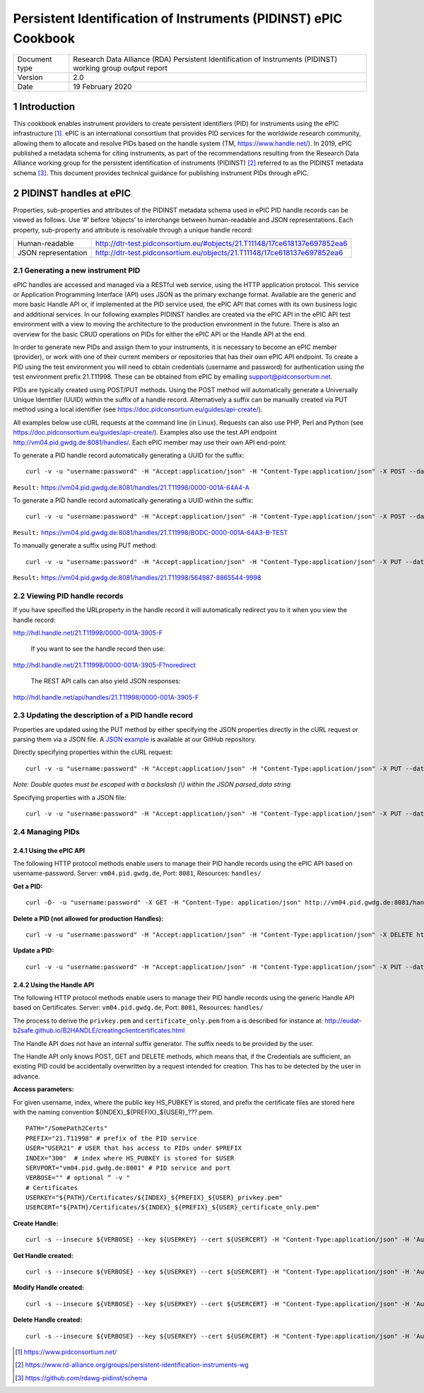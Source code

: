 ===============================================================================
Persistent Identification of Instruments (PIDINST) ePIC Cookbook
===============================================================================

.. sectnum::

+------------------+-------------------------------------------------------------------------------+
|Document type     |Research Data Alliance (RDA) Persistent Identification of Instruments (PIDINST)|
|                  |working group output report                                                    |
+------------------+-------------------------------------------------------------------------------+
|Version           |2.0                                                                            |
+------------------+-------------------------------------------------------------------------------+
|Date              |19 February 2020                                                               |
+------------------+-------------------------------------------------------------------------------+


Introduction
~~~~~~~~~~~~
This cookbook enables instrument providers to create persistent identifiers (PID) for instruments using the ePIC infrastructure [1]_. ePIC is an international consortium that provides PID services for the worldwide research community, allowing them to allocate and resolve PIDs based on the handle system (TM, https://www.handle.net/). In 2019, ePIC published a metadata schema for citing instruments, as part of the recommendations resulting from the Research Data Alliance working group for the persistent identification of instruments (PIDINST) [2]_ referred to as the PIDINST metadata schema [3]_. This document provides technical guidance for publishing instrument PIDs through ePIC.


PIDINST handles at ePIC
~~~~~~~~~~~~~~~~~~~~~~~
Properties, sub-properties and attributes of the PIDINST metadata schema used in ePIC PID handle records can be viewed as follows. Use ‘#’ before ‘objects’ to interchange between human-readable and JSON representations. Each property, sub-property and attribute is resolvable through a unique handle record:

+----------------------+---------------------------------------------------------------------------+
|Human-readable        |http://dtr-test.pidconsortium.eu/#objects/21.T11148/17ce618137e697852ea6   |
+----------------------+---------------------------------------------------------------------------+
|JSON representation   |http://dtr-test.pidconsortium.eu/objects/21.T11148/17ce618137e697852ea6    |
+----------------------+---------------------------------------------------------------------------+


Generating a new instrument PID
-------------------------------
ePIC handles are accessed and managed via a RESTful web service, using the HTTP application protocol. This service or Application Programming Interface (API) uses JSON as the primary exchange format. Available are the generic and more basic Handle API or, if implemented at the PID service used, the ePIC API that comes with its own business logic and additional services. In our following examples PIDINST handles are created via the ePIC API  in the ePIC API test environment with a view to moving the architecture to the production environment in the future. There is also an overview for the basic CRUD operations on PIDs for either the ePIC API or the Handle API at the end.

In order to generate new PIDs and assign them to your instruments, it is necessary to become an ePIC member (provider), or work with one of their current members or repositories that has their own ePIC API endpoint. To create a PID using the test environment you will need to obtain credentials (username and password) for authentication using the test environment prefix 21.T11998. These can be obtained from ePIC by emailing support@pidconsortium.net.

PIDs are typically created using POST/PUT methods. Using the POST method will automatically generate a Universally Unique Identifier (UUID) within the suffix of a handle record. Alternatively a suffix can be manually created via PUT method using a local identifier (see https://doc.pidconsortium.eu/guides/api-create/). 

All examples below use cURL requests at the command line (in Linux). Requests can also use PHP, Perl and Python (see https://doc.pidconsortium.eu/guides/api-create/). Examples also use the test API endpoint http://vm04.pid.gwdg.de:8081/handles/. Each ePIC member may use their own API end-point. 


To generate a PID handle record automatically generating a UUID for the suffix:
::
	curl -v -u "username:password" -H "Accept:application/json" -H "Content-Type:application/json" -X POST --data '[{"type":"URL","parsed_data":"https://linkedsystems.uk/system/instance/TOOL0022_2490/current/"}]' http://vm04.pid.gwdg.de:8081/handles/21.T11998/

``Result:`` https://vm04.pid.gwdg.de:8081/handles/21.T11998/0000-001A-64A4-A

To generate a PID handle record automatically generating a UUID within the suffix:
::
	curl -v -u "username:password" -H "Accept:application/json" -H "Content-Type:application/json" -X POST --data '[{"type":"URL","parsed_data":"https://linkedsystems.uk/system/instance/TOOL0022_2490/current/"}]' http://vm04.pid.gwdg.de:8081/handles/21.T11998/\?prefix=BODC\&suffix=TEST

``Result:`` https://vm04.pid.gwdg.de:8081/handles/21.T11998/BODC-0000-001A-64A3-B-TEST

To manually generate a suffix using PUT method:
::
	curl -v -u "username:password" -H "Accept:application/json" -H "Content-Type:application/json" -X PUT --data '[{"type":"URL","parsed_data":"https://linkedsystems.uk/system/instance/TOOL0022_2490/current/"}]' http://vm04.pid.gwdg.de:8081/handles/21.T11998/564987-8865544-9998

``Result:`` https://vm04.pid.gwdg.de:8081/handles/21.T11998/564987-8865544-9998


Viewing PID handle records
--------------------------
If you have specified the URLproperty in the handle record it will automatically redirect you to it when you view the handle record:

http://hdl.handle.net/21.T11998/0000-001A-3905-F

 If you want to see the handle record then use:
 
http://hdl.handle.net/21.T11998/0000-001A-3905-F?noredirect

 The REST API calls can also yield JSON responses:
 
http://hdl.handle.net/api/handles/21.T11998/0000-001A-3905-F


Updating the description of a PID handle record
-----------------------------------------------
Properties are updated using the PUT method by either specifying the JSON properties directly in the cURL request or parsing them via a JSON file. A `JSON example <https://github.com/rdawg-pidinst/White-paper/blob/master/ePIC_json_example.json>`_ is available at our GitHub repository.

Directly specifying properties within the cURL request:
::
	curl -v -u "username:password" -H "Accept:application/json" -H "Content-Type:application/json" -X PUT --data '[{"type": "21.T11148/8eb858ee0b12e8e463a5","parsed_data": "{\"identifierValue\":\"http://hdl.handle.net/21.T11998/BODC-0000-001A-64A3-B-TEST\",\"identiferType\":\"MeasuringInstrument\"}"},{"type": "21.T11148/4eaec4bc0f1df68ab2a7","parsed_data": "[{\"Owner\": {\"ownerName\":\"National Oceanography Centre\",\"ownerContact\":\"louise.darroch@bodc.ac.uk\",\"ownerIdentifier\":{\"ownerIdentifierValue\":\"http://vocab.nerc.ac.uk/collection/B75/current/ORG00009/\",\"ownerIdentifierType\":\"URL\"}}}]"}]' http://vm04.pid.gwdg.de:8081/handles/21.T11998/BODC-0000-001A-64A3-B-TEST
*Note: Double quotes must be escaped with a backslash (\\) within the JSON parsed_data string*

Specifying properties with a JSON file:
::
	curl -v -u "username:password" -H "Accept:application/json" -H "Content-Type:application/json" -X PUT --data @/users/.../ePIC_json_example.json http://vm04.pid.gwdg.de:8081/handles/21.T11998/BODC-0000-001A-64A3-B-TEST


Managing PIDs
-------------
Using the ePIC API
``````````````````
The following HTTP protocol methods enable users to manage their PID handle records using the ePIC API based on username-password.
Server: ``vm04.pid.gwdg.de``, Port: ``8081``, Resources: ``handles/``

**Get a PID:**
::
	curl -D- -u "username:password" -X GET -H "Content-Type: application/json" http://vm04.pid.gwdg.de:8081/handles/21.T11998/BODC-0000-001A-64A3-B-TEST

**Delete a PID (not allowed for production Handles):**
::
	curl -v -u "username:password" -H "Accept:application/json" -H "Content-Type:application/json" -X DELETE http://vm04.pid.gwdg.de:8081/handles/21.T11998/BODC-0000-001A-64A3-B-TEST

**Update a PID:**
::
	curl -v -u "username:password" -H "Accept:application/json" -H "Content-Type:application/json" -X PUT --data '[{"type":"21.T11148/8eb858ee0b12e8e463a5","parsed_data":"{\"identifierValue\":\"http://hdl.handle.net/21.T11998/BODC-0000-001A-64A3-B-TEST\",\"identiferType\":\"MeasuringInstrument\"}"}]' http://vm04.pid.gwdg.de:8081/handles/21.T11998/BODC-0000-001A-64A3-B-TEST


Using the Handle API
````````````````````
The following HTTP protocol methods enable users to manage their PID handle records using the generic Handle API based on Certificates.
Server: ``vm04.pid.gwdg.de``, Port: ``8081``, Resources: ``handles/``

The process to derive the ``privkey.pem`` and ``certificate_only.pem`` from a is described for instance at: http://eudat-b2safe.github.io/B2HANDLE/creatingclientcertificates.html

The Handle API does not have an internal suffix generator. The suffix needs to be provided by the user.

The Handle API only knows POST, GET and DELETE methods, which means that, if the Credentials are sufficient, an existing PID could be accidentally overwritten by a request intended for creation. This has to be detected by the user in advance.


**Access parameters:**

For given username, index, where the public key HS_PUBKEY is stored, and prefix the certificate files are stored here with the naming convention ${INDEX}_${PREFIX}_${USER}_???.pem.
::
	PATH="/SomePath2Certs"
	PREFIX="21.T11998" # prefix of the PID service
	USER="USER21" # USER that has access to PIDs under $PREFIX
	INDEX="300"  # index where HS_PUBKEY is stored for $USER
	SERVPORT="vm04.pid.gwdg.de:8001" # PID service and port
	VERBOSE="" # optional “ -v "
	# Certificates
	USERKEY="${PATH}/Certificates/${INDEX}_${PREFIX}_${USER}_privkey.pem"
	USERCERT="${PATH}/Certificates/${INDEX}_${PREFIX}_${USER}_certificate_only.pem"

**Create Handle:**
::
	curl -s --insecure ${VERBOSE} --key ${USERKEY} --cert ${USERCERT} -H "Content-Type:application/json" -H 'Authorization: Handle clientCert="true"' -X PUT --data  '{"values":[{"index":100,"type":"HS_ADMIN","data":{"value":{"index":'${INDEX}',"handle":"'${PREFIX}'\/'${USER}'","permissions":"011111110011","format":"admin"},"format":"admin"}},{"index":1,"type":"URL","data":"www.gwdg.de"}]}' https://${SERVPORT}/api/handles/${PREFIX}/test_epic3_1234

**Get Handle created:**
::
	curl -s --insecure ${VERBOSE} --key ${USERKEY} --cert ${USERCERT} -H "Content-Type:application/json" -H 'Authorization: Handle clientCert="true"' -q https://${SERVPORT}/api/handles/test_epic3_1234
	
**Modify Handle created:**
::
	curl -s --insecure ${VERBOSE} --key ${USERKEY} --cert ${USERCERT} -H "Content-Type:application/json" -H 'Authorization: Handle clientCert="true"' -X PUT --data  '{"values":[{"index":100,"type":"HS_ADMIN","data":{"value":{"index":'${INDEX}',"handle":"'${PREFIX}'\/'${USER}'","permissions":"011111110011","format":"admin"},"format":"admin"}},{"index":1,"type":"URL","data":"pid.gwdg.de"}]}' https://${SERVPORT}/api/handles/${PREFIX}/test_epic3_1234

**Delete Handle created:**
::
	curl -s --insecure ${VERBOSE} --key ${USERKEY} --cert ${USERCERT} -H "Content-Type:application/json" -H 'Authorization: Handle clientCert="true"' -X DELETE  https://${SERVPORT}/api/handles/test_epic3_1234

..	[1] https://www.pidconsortium.net/
..	[2] https://www.rd-alliance.org/groups/persistent-identification-instruments-wg
..	[3] https://github.com/rdawg-pidinst/schema

